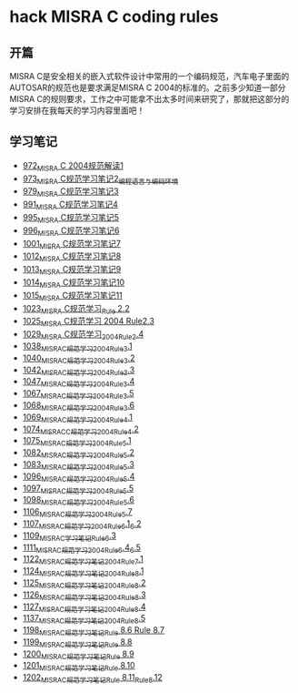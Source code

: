 * hack MISRA C coding rules
** 开篇
MISRA C是安全相关的嵌入式软件设计中常用的一个编码规范，汽车电子里面的AUTOSAR的规范也是要求满足MISRA C 2004的标准的。之前多少知道一部分MISRA C的规则要求，工作之中可能拿不出太多时间来研究了，那就把这部分的学习安排在我每天的学习内容里面吧！
** 学习笔记
- [[https://greyzhang.blog.csdn.net/article/details/122292084][972_MISRA C 2004规范解读1]]
- [[https://greyzhang.blog.csdn.net/article/details/122295687][973_MISRA C规范学习笔记2_编程语言与编码环境]]
- [[https://greyzhang.blog.csdn.net/article/details/122314298][979_MISRA C规范学习笔记3]]
- [[https://greyzhang.blog.csdn.net/article/details/122355253][991_MISRA C规范学习笔记4]]
- [[https://greyzhang.blog.csdn.net/article/details/122377566][995_MISRA C规范学习笔记5]]
- [[https://greyzhang.blog.csdn.net/article/details/122378313][996_MISRA C规范学习笔记6]]
- [[https://greyzhang.blog.csdn.net/article/details/122384360][1001_MISRA C规范学习笔记7]]
- [[https://greyzhang.blog.csdn.net/article/details/122444228][1012_MISRA C规范学习笔记8]]
- [[https://greyzhang.blog.csdn.net/article/details/122445527][1013_MISRA C规范学习笔记9]]
- [[https://greyzhang.blog.csdn.net/article/details/122460804][1014_MISRA C规范学习笔记10]]
- [[https://greyzhang.blog.csdn.net/article/details/122461899][1015_MISRA C规范学习笔记11]]
- [[https://greyzhang.blog.csdn.net/article/details/122484833][1023_MISRA C规范学习_Rule 2.2]]
- [[https://greyzhang.blog.csdn.net/article/details/122502999][1025_MISRA C规范学习 2004 Rule2.3]]
- [[https://greyzhang.blog.csdn.net/article/details/122504420][1029_MISRA C规范学习_2004_Rule_2.4]]
- [[https://greyzhang.blog.csdn.net/article/details/122511127][1038_MISRA_C规范学习_2004_Rule_3.1]]
- [[https://blog.csdn.net/grey_csdn/article/details/122520519][1040_MISRA_C规范学习_2004_Rule_3.2]]
- [[https://greyzhang.blog.csdn.net/article/details/122522090][1042_MISRA_C规范学习_2004_Rule_3.3]]
- [[https://greyzhang.blog.csdn.net/article/details/122526892][1047_MISRA_C规范学习_2004_Rule_3.4]]
- [[https://greyzhang.blog.csdn.net/article/details/122637845][1067_MISRA_C规范学习_2004_Rule_3.5]]
- [[https://greyzhang.blog.csdn.net/article/details/122638790][1068_MISRA_C规范学习_2004_Rule_3.6]]
- [[https://greyzhang.blog.csdn.net/article/details/122639921][1069_MISRA_C规范学习_2004_Rule_4.1]]
- [[https://greyzhang.blog.csdn.net/article/details/122647975][1074_MISRAC_C规范学习_2004_Rule_4.2]]
- [[https://greyzhang.blog.csdn.net/article/details/122648434][1075_MISRA_C规范学习_2004_Rule_5.1]]
- [[https://greyzhang.blog.csdn.net/article/details/122676299][1082_MISRA_C规范学习_2004_Rule_5.2]]
- [[https://greyzhang.blog.csdn.net/article/details/122676833][1083_MISRA_C规范学习_2004_Rule_5.3]]
- [[https://greyzhang.blog.csdn.net/article/details/122708818][1096_MISRA_C规范学习_2004_Rule_5.4]]
- [[https://greyzhang.blog.csdn.net/article/details/122708915][1097_MISRA_C规范学习_2004_Rule_5.5]]
- [[https://greyzhang.blog.csdn.net/article/details/122708995][1098_MISRA_C规范学习_2004_Rule_5.6]]
- [[https://greyzhang.blog.csdn.net/article/details/122736063][1106_MISRA_C规范学习_2004_Rule_5.7]]
- [[https://greyzhang.blog.csdn.net/article/details/122736329][1107_MISRA_C规范学习_2004_Rule_6.1_6.2]]
- [[https://greyzhang.blog.csdn.net/article/details/122747809][1109_MISRA_C学习笔记_Rule_6.3]]
- [[https://greyzhang.blog.csdn.net/article/details/122748433][1111_MISRA_C规范学习_2004_Rule_6.4_6.5]]
- [[https://greyzhang.blog.csdn.net/article/details/122772009][1122_MISRA_C规范学习笔记_2004_Rule_7.1]]
- [[https://greyzhang.blog.csdn.net/article/details/122777964][1124_MISRA_C规范学习笔记_2004_Rule_8.1]]
- [[https://greyzhang.blog.csdn.net/article/details/122782249][1125_MISRA_C规范学习笔记_2004_Rule_8.2]]
- [[https://greyzhang.blog.csdn.net/article/details/122785051][1126_MISRA_C规范学习笔记_2004_Rule_8.3]]
- [[https://greyzhang.blog.csdn.net/article/details/122791877][1127_MISRA_C规范学习笔记_2004_Rule_8.4]]
- [[https://greyzhang.blog.csdn.net/article/details/122850232][1137_MISRA_C规范学习笔记_2004_Rule_8.5]]
- [[https://greyzhang.blog.csdn.net/article/details/124027032][1198_MISRA_C规范学习笔记_Rule 8.6 Rule 8.7]]
- [[https://greyzhang.blog.csdn.net/article/details/124027145][1199_MISRA_C规范学习笔记_Rule 8.8]]
- [[https://greyzhang.blog.csdn.net/article/details/124027234][1200_MISRA_C规范学习笔记_Rule 8.9]]
- [[https://greyzhang.blog.csdn.net/article/details/124052738][1201_MISRA_C规范学习笔记_Rule 8.10]]
- [[https://greyzhang.blog.csdn.net/article/details/124052780][1202_MISRA_C规范学习笔记_Rule 8.11_Rule_8.12]]
